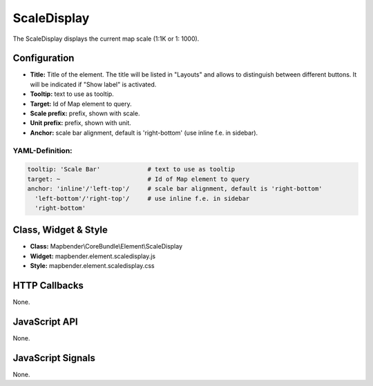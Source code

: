 .. _scaledisplay:

ScaleDisplay
***********************

The ScaleDisplay displays the current map scale (1:1K or 1: 1000).

.. image:: ../../../../../figures/de/scaledisplay.jpg
     :scale: 100

Configuration
=============

.. image:: ../../../../../figures/scaledisplay_configuration.jpg
     :scale: 80

* **Title:** Title of the element. The title will be listed in "Layouts" and allows to distinguish between different buttons. It will be indicated if "Show label" is activated.
* **Tooltip:** text to use as tooltip.
* **Target:** Id of Map element to query.
* **Scale prefix:** prefix, shown with scale.
* **Unit prefix:** prefix, shown with unit.
* **Anchor:** scale bar alignment, default is 'right-bottom' (use inline f.e. in sidebar).


YAML-Definition:
----------------

.. code-block:: yaml

   tooltip: 'Scale Bar'             # text to use as tooltip
   target: ~                        # Id of Map element to query
   anchor: 'inline'/'left-top'/     # scale bar alignment, default is 'right-bottom'
     'left-bottom'/'right-top'/     # use inline f.e. in sidebar
     'right-bottom'

Class, Widget & Style
============================

* **Class:** Mapbender\\CoreBundle\\Element\\ScaleDisplay
* **Widget:** mapbender.element.scaledisplay.js
* **Style:** mapbender.element.scaledisplay.css

HTTP Callbacks
==============

None.

JavaScript API
==============

None.

JavaScript Signals
==================

None.
